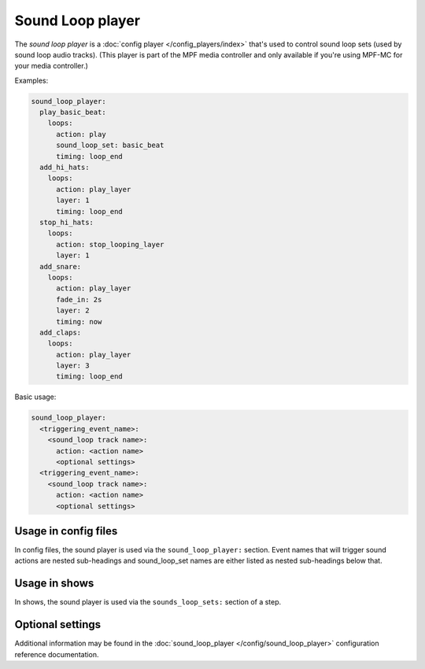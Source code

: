 Sound Loop player
=================

The *sound loop player* is a :doc:`config player </config_players/index>` that's used to control
sound loop sets (used by sound loop audio tracks). (This player is part of the MPF media controller
and only available if you're using MPF-MC for your media controller.)

Examples:

.. code-block:: mpf-config

   sound_loop_player:
     play_basic_beat:
       loops:
         action: play
         sound_loop_set: basic_beat
         timing: loop_end
     add_hi_hats:
       loops:
         action: play_layer
         layer: 1
         timing: loop_end
     stop_hi_hats:
       loops:
         action: stop_looping_layer
         layer: 1
     add_snare:
       loops:
         action: play_layer
         fade_in: 2s
         layer: 2
         timing: now
     add_claps:
       loops:
         action: play_layer
         layer: 3
         timing: loop_end

Basic usage:

.. code-block:: yaml

   sound_loop_player:
     <triggering_event_name>:
       <sound_loop track name>:
         action: <action name>
         <optional settings>
     <triggering_event_name>:
       <sound_loop track name>:
         action: <action name>
         <optional settings>


Usage in config files
---------------------

In config files, the sound player is used via the ``sound_loop_player:`` section.  Event names
that will trigger sound actions are nested sub-headings and sound_loop_set names are either listed
as nested sub-headings below that.

Usage in shows
--------------

In shows, the sound player is used via the ``sounds_loop_sets:`` section of a step.

Optional settings
-----------------

Additional information may be found in the :doc:`sound_loop_player </config/sound_loop_player>`
configuration reference documentation.

